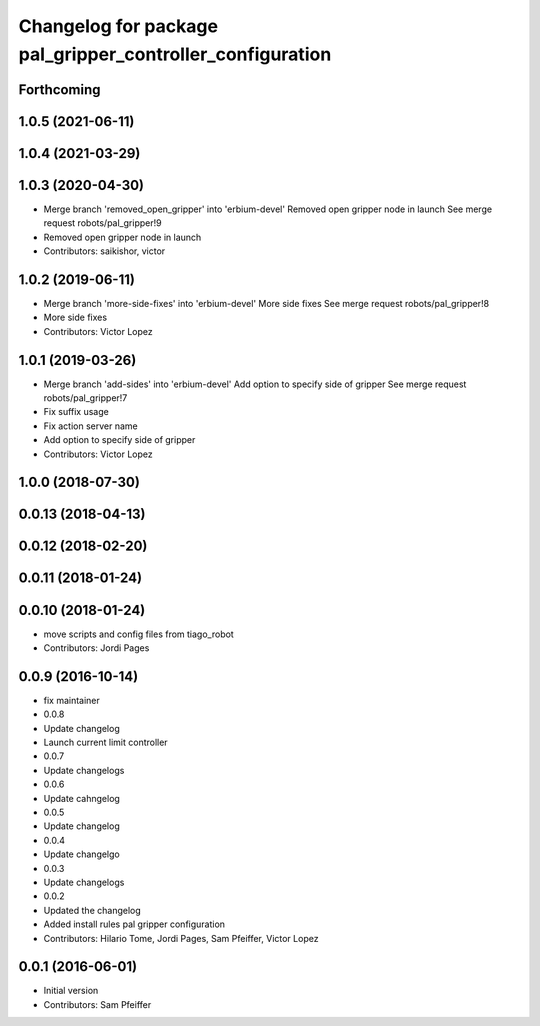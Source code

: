 ^^^^^^^^^^^^^^^^^^^^^^^^^^^^^^^^^^^^^^^^^^^^^^^^^^^^^^^^^^
Changelog for package pal_gripper_controller_configuration
^^^^^^^^^^^^^^^^^^^^^^^^^^^^^^^^^^^^^^^^^^^^^^^^^^^^^^^^^^

Forthcoming
-----------

1.0.5 (2021-06-11)
------------------

1.0.4 (2021-03-29)
------------------

1.0.3 (2020-04-30)
------------------
* Merge branch 'removed_open_gripper' into 'erbium-devel'
  Removed open gripper node in launch
  See merge request robots/pal_gripper!9
* Removed open gripper node in launch
* Contributors: saikishor, victor

1.0.2 (2019-06-11)
------------------
* Merge branch 'more-side-fixes' into 'erbium-devel'
  More side fixes
  See merge request robots/pal_gripper!8
* More side fixes
* Contributors: Victor Lopez

1.0.1 (2019-03-26)
------------------
* Merge branch 'add-sides' into 'erbium-devel'
  Add option to specify side of gripper
  See merge request robots/pal_gripper!7
* Fix suffix usage
* Fix action server name
* Add option to specify side of gripper
* Contributors: Victor Lopez

1.0.0 (2018-07-30)
------------------

0.0.13 (2018-04-13)
-------------------

0.0.12 (2018-02-20)
-------------------

0.0.11 (2018-01-24)
-------------------

0.0.10 (2018-01-24)
-------------------
* move scripts and config files from tiago_robot
* Contributors: Jordi Pages

0.0.9 (2016-10-14)
------------------
* fix maintainer
* 0.0.8
* Update changelog
* Launch current limit controller
* 0.0.7
* Update changelogs
* 0.0.6
* Update cahngelog
* 0.0.5
* Update changelog
* 0.0.4
* Update changelgo
* 0.0.3
* Update changelogs
* 0.0.2
* Updated the changelog
* Added install rules pal gripper configuration
* Contributors: Hilario Tome, Jordi Pages, Sam Pfeiffer, Victor Lopez

0.0.1 (2016-06-01)
------------------
* Initial version
* Contributors: Sam Pfeiffer
